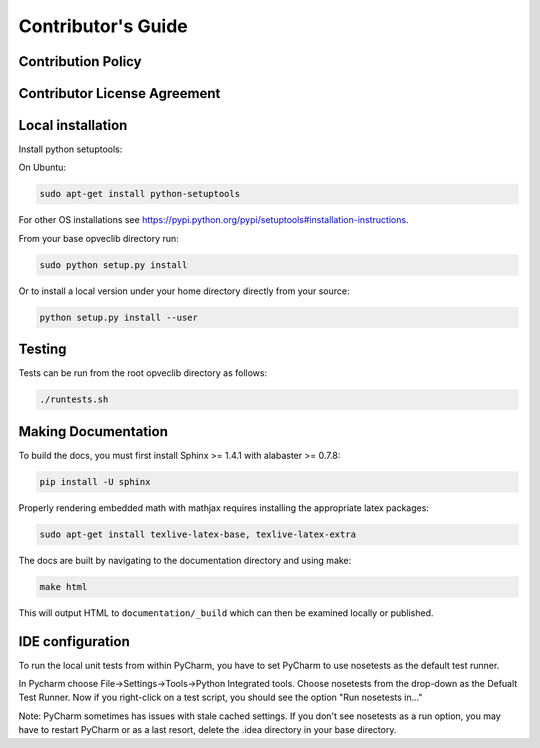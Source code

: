 Contributor's Guide
===================

Contribution Policy
-------------------


Contributor License Agreement
-----------------------------

.. TODO

Local installation
------------------

Install python setuptools:

On Ubuntu:

.. code-block:: console

    sudo apt-get install python-setuptools

For other OS installations see https://pypi.python.org/pypi/setuptools#installation-instructions.

From your base opveclib directory run:

.. code-block:: console

    sudo python setup.py install

Or to install a local version under your home directory directly from your source:

.. code-block:: console

    python setup.py install --user

Testing
-------
Tests can be run from the root opveclib directory as follows:

.. code-block:: console

    ./runtests.sh

Making Documentation
--------------------

To build the docs, you must first install Sphinx >= 1.4.1 with alabaster >= 0.7.8:

.. code-block:: console

    pip install -U sphinx

Properly rendering embedded math with mathjax requires installing the appropriate latex packages:

.. code-block:: console

    sudo apt-get install texlive-latex-base, texlive-latex-extra

The docs are built by navigating to the documentation directory and using make:

.. code-block:: console

    make html


This will output HTML to ``documentation/_build`` which can then be examined locally or published.


IDE configuration
-----------------

To run the local unit tests from within PyCharm, you have to set PyCharm to use nosetests as the default test runner.

In Pycharm choose File->Settings->Tools->Python Integrated tools.
Choose nosetests from the drop-down as the Defualt Test Runner.
Now if you right-click on a test script, you should see the option "Run nosetests in..."

Note: PyCharm sometimes has issues with stale cached settings. If you don't see nosetests as a run option, you may have
to restart PyCharm or as a last resort, delete the .idea directory in your base directory.

